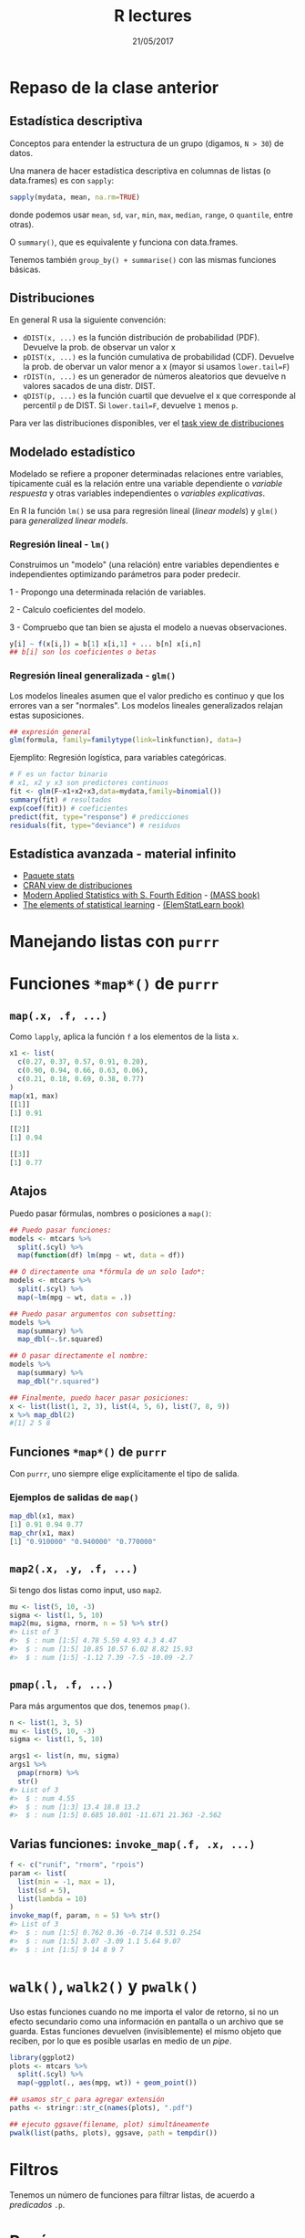 #    -*- mode: org -*-
#+TITLE: R lectures
#+DATE: 21/05/2017
#+AUTHOR: Luis G. Moyano
#+EMAIL: lgmoyano@gmail.com

#+OPTIONS: author:nil date:t email:nil
#+OPTIONS: ^:nil _:nil
#+STARTUP: showall expand
#+options: toc:nil
#+REVEAL_ROOT: ../../reveal.js/
#+REVEAL_TITLE_SLIDE_TEMPLATE: Recursive Search
#+OPTIONS: reveal_center:t reveal_progress:t reveal_history:nil reveal_control:t
#+OPTIONS: reveal_rolling_links:nil reveal_keyboard:t reveal_overview:t num:nil
#+OPTIONS: reveal_title_slide:"<h1>%t</h1><h3>%d</h3>"
#+REVEAL_MARGIN: 0.1
#+REVEAL_MIN_SCALE: 0.5
#+REVEAL_MAX_SCALE: 2.5
#+REVEAL_TRANS: slide
#+REVEAL_SPEED: fast
#+REVEAL_THEME: my_simple
#+REVEAL_HEAD_PREAMBLE: <meta name="description" content="Programación en R 2017">
#+REVEAL_POSTAMBLE: <p> @luisgmoyano </p>
#+REVEAL_PLUGINS: (highlight)
#+REVEAL_HIGHLIGHT_CSS: %r/lib/css/zenburn.css
#+REVEAL_HLEVEL: 1

# # (setq org-reveal-title-slide "<h1>%t</h1><br/><h2>%a</h2><h3>%e / <a href=\"http://twitter.com/ben_deane\">@ben_deane</a></h3><h2>%d</h2>")
# # (setq org-reveal-title-slide 'auto)
# # see https://github.com/yjwen/org-reveal/commit/84a445ce48e996182fde6909558824e154b76985

# #+OPTIONS: reveal_width:1200 reveal_height:800
# #+OPTIONS: toc:1
# #+REVEAL_PLUGINS: (markdown notes)
# #+REVEAL_EXTRA_CSS: ./local
# ## black, blood, league, moon, night, serif, simple, sky, solarized, source, template, white
# #+REVEAL_HEADER: <meta name="description" content="Programación en R 2017">
# #+REVEAL_FOOTER: <meta name="description" content="Programación en R 2017">


#+begin_src yaml :exports (when (eq org-export-current-backend 'md) "results") :exports (when (eq org-export-current-backend 'reveal) "none") :results value html 
--- 
layout: default 
title: Clase 12
--- 
#+end_src 
#+results:

# #+begin_html
# <img src="right-fail.png">
# #+end_html

# #+ATTR_REVEAL: :frag roll-in
* Repaso de la clase anterior
** Estadística descriptiva
Conceptos para entender la estructura de un grupo (digamos, ~N > 30~) de datos. 

Una manera de hacer estadística descriptiva en columnas de listas (o data.frames) es con ~sapply~:

#+BEGIN_SRC R 
 sapply(mydata, mean, na.rm=TRUE) 
#+END_SRC

donde podemos usar ~mean~, ~sd~, ~var~, ~min~, ~max~, ~median~, ~range~, o ~quantile~, entre otras). 

O ~summary()~, que es equivalente y funciona con data.frames.

Tenemos también ~group_by() + summarise()~ con las mismas funciones básicas.
** Distribuciones
En general R usa la siguiente convención:

- ~dDIST(x, ...)~ es la función distribución de probabilidad (PDF). Devuelve la prob. de observar un
  valor x
- ~pDIST(x, ...)~ es la función cumulativa de probabilidad (CDF). Devuelve la prob. de obervar un
  valor menor a x (mayor si usamos ~lower.tail=F~)  
- ~rDIST(n, ...)~ es un generador de números aleatorios que devuelve n valores sacados de una distr. DIST.
- ~qDIST(p, ...)~ es la función cuartil que devuelve el x que corresponde al percentil ~p~ de DIST. Si
  ~lower.tail=F~, devuelve ~1~ menos ~p~.

#+BEGIN_EXPORT html
<img style="WIDTH:1200px; HEIGHT:200px; border:0" src="./figs/dists.png">
#+END_EXPORT

Para ver las distribuciones disponibles, ver el [[https://cran.r-project.org/web/views/Distributions.html][task view de distribuciones]]
** Modelado estadístico 
Modelado se refiere a proponer determinadas relaciones entre variables, típicamente cuál es la
relación entre una variable dependiente o /variable respuesta/ y otras variables independientes o
/variables explicativas/. 

En R la función ~lm()~ se usa para regresión lineal (/linear models/) y ~glm()~ para /generalized linear models/.
*** Regresión lineal - ~lm()~
Construimos un "modelo" (una relación) entre variables dependientes e independientes optimizando
parámetros para poder predecir.

1 - Propongo una determinada relación de variables.


2 - Calculo coeficientes del modelo.


3 - Compruebo que tan bien se ajusta el modelo a nuevas observaciones.

#+BEGIN_SRC R 
y[i] ~ f(x[i,]) = b[1] x[i,1] + ... b[n] x[i,n]
## b[i] son los coeficientes o betas
#+END_SRC

*** Regresión lineal generalizada - ~glm()~

Los modelos lineales asumen que el valor predicho es continuo y que los errores van a ser
"normales". Los modelos lineales generalizados relajan estas suposiciones.

#+BEGIN_SRC R 
## expresión general
glm(formula, family=familytype(link=linkfunction), data=)
#+END_SRC

Ejemplito: Regresión logística, para variables categóricas.

#+BEGIN_SRC R 
# F es un factor binario
# x1, x2 y x3 son predictores continuos 
fit <- glm(F~x1+x2+x3,data=mydata,family=binomial())
summary(fit) # resultados
exp(coef(fit)) # coeficientes
predict(fit, type="response") # predicciones
residuals(fit, type="deviance") # residuos 

#+END_SRC
** Estadística avanzada - material infinito
- [[https://stat.ethz.ch/R-manual/R-devel/library/stats/html/00Index.html][Paquete stats]]
- [[https://cran.r-project.org/web/views/Distributions.html][CRAN view de distribuciones]]
- [[https://www.stats.ox.ac.uk/pub/MASS4/][Modern Applied Statistics with S. Fourth Edition]] - [[https://cran.r-project.org/web/packages/MASS/index.html][(MASS book)]]
- [[http://statweb.stanford.edu/~tibs/ElemStatLearn/][The elements of statistical learning]] - [[https://cran.r-project.org/web/packages/ElemStatLearn/index.html][(ElemStatLearn book)]]

* Manejando listas con ~purrr~
* Funciones ~*map*()~ de =purrr=
#+BEGIN_EXPORT html
<img style="WIDTH:800px; HEIGHT:600px; border:0" src="./figs/purrr-apply.png">
#+END_EXPORT
** ~map(.x, .f, ...)~
Como ~lapply~, aplica la función ~f~ a los elementos de la lista ~x~.
#+BEGIN_SRC R 
x1 <- list(
  c(0.27, 0.37, 0.57, 0.91, 0.20),
  c(0.90, 0.94, 0.66, 0.63, 0.06), 
  c(0.21, 0.18, 0.69, 0.38, 0.77)
)
map(x1, max)
[[1]]
[1] 0.91

[[2]]
[1] 0.94

[[3]]
[1] 0.77
#+END_SRC
** Atajos
Puedo pasar fórmulas, nombres o posiciones a ~map()~:

#+BEGIN_SRC R 
## Puedo pasar funciones:
models <- mtcars %>% 
  split(.$cyl) %>% 
  map(function(df) lm(mpg ~ wt, data = df))

## O directamente una *fórmula de un solo lado*:
models <- mtcars %>% 
  split(.$cyl) %>% 
  map(~lm(mpg ~ wt, data = .))
#+END_SRC

#+BEGIN_SRC R 
## Puedo pasar argumentos con subsetting:
models %>% 
  map(summary) %>% 
  map_dbl(~.$r.squared)

## O pasar directamente el nombre:
models %>% 
  map(summary) %>% 
  map_dbl("r.squared")
#+END_SRC
#+BEGIN_SRC R 
## Finalmente, puedo hacer pasar posiciones:
x <- list(list(1, 2, 3), list(4, 5, 6), list(7, 8, 9))
x %>% map_dbl(2)
#[1] 2 5 8
#+END_SRC
** Funciones ~*map*()~ de =purrr=
Con ~purrr~, uno siempre elige explícitamente el tipo de salida.
#+BEGIN_EXPORT html
<img style="WIDTH:800px; HEIGHT:450px; border:0" src="./figs/purrr-apply-output.png">
#+END_EXPORT
*** Ejemplos de salidas de ~map()~
#+BEGIN_SRC R 
map_dbl(x1, max)
[1] 0.91 0.94 0.77
map_chr(x1, max)
[1] "0.910000" "0.940000" "0.770000"
#+END_SRC

** ~map2(.x, .y, .f, ...)~
Si tengo dos listas como input, uso ~map2~.
#+BEGIN_SRC R 
mu <- list(5, 10, -3)
sigma <- list(1, 5, 10)
map2(mu, sigma, rnorm, n = 5) %>% str()
#> List of 3
#>  $ : num [1:5] 4.78 5.59 4.93 4.3 4.47
#>  $ : num [1:5] 10.85 10.57 6.02 8.82 15.93
#>  $ : num [1:5] -1.12 7.39 -7.5 -10.09 -2.7
#+END_SRC
#+BEGIN_EXPORT html
<img style="WIDTH:450px; HEIGHT:200px; border:0" src="./figs/lists-map2.png">
#+END_EXPORT
** ~pmap(.l, .f, ...)~
Para más argumentos que dos, tenemos ~pmap()~.
#+BEGIN_SRC R 
n <- list(1, 3, 5)
mu <- list(5, 10, -3)
sigma <- list(1, 5, 10)

args1 <- list(n, mu, sigma)
args1 %>%
  pmap(rnorm) %>% 
  str()
#> List of 3
#>  $ : num 4.55
#>  $ : num [1:3] 13.4 18.8 13.2
#>  $ : num [1:5] 0.685 10.801 -11.671 21.363 -2.562

#+END_SRC

#+BEGIN_EXPORT html
<img style="WIDTH:450px; HEIGHT:200px; border:0" src="./figs/lists-pmap-named.png">
#+END_EXPORT
** Varias funciones: ~invoke_map(.f, .x, ...)~ 
#+BEGIN_SRC R 
f <- c("runif", "rnorm", "rpois")
param <- list(
  list(min = -1, max = 1), 
  list(sd = 5), 
  list(lambda = 10)
)
invoke_map(f, param, n = 5) %>% str()
#> List of 3
#>  $ : num [1:5] 0.762 0.36 -0.714 0.531 0.254
#>  $ : num [1:5] 3.07 -3.09 1.1 5.64 9.07
#>  $ : int [1:5] 9 14 8 9 7
#+END_SRC
#+BEGIN_EXPORT html
<img style="WIDTH:450px; HEIGHT:200px; border:0" src="./figs/lists-invoke.png">
#+END_EXPORT
* ~walk()~, ~walk2()~ y ~pwalk()~
Uso estas funciones cuando no me importa el valor de retorno, si no un efecto secundario como una información en pantalla o un archivo que se guarda. Estas funciones devuelven (invisiblemente) el mismo objeto que reciben, por lo que es posible usarlas en medio de un /pipe/.

#+BEGIN_SRC R 
library(ggplot2)
plots <- mtcars %>% 
  split(.$cyl) %>% 
  map(~ggplot(., aes(mpg, wt)) + geom_point())

## usamos str_c para agregar extensión
paths <- stringr::str_c(names(plots), ".pdf")

## ejecuto ggsave(filename, plot) simultáneamente
pwalk(list(paths, plots), ggsave, path = tempdir())
#+END_SRC
* Filtros
Tenemos un número de funciones para filtrar listas, de acuerdo a /predicados/ ~.p~.
#+BEGIN_EXPORT html
<img style="WIDTH:400px; HEIGHT:450px; border:0" src="./figs/purrr-filter.png">
#+END_EXPORT
* Resúmenes
Del mismo modo, tenemos algunas funciones para seleccionar subconjuntos de elementosm de acuerdo a criterios.
#+BEGIN_EXPORT html
<img style="WIDTH:400px; HEIGHT:450px; border:0" src="./figs/purrr-summarise.png">
#+END_EXPORT
* Trasformaciones
Finalmente, podemos modificar subconjuntos de elementos de acuerdo a criterios (posición, etc.).
#+BEGIN_EXPORT html
<img style="WIDTH:500px; HEIGHT:500px; border:0" src="./figs/purrr-transform.png">
#+END_EXPORT
* Datos anidados: ~nest()~
A veces es útil tener listas rectangulares donde el contenido de las celdas son a su vez listas. 
#+BEGIN_EXPORT html
<img style="WIDTH:500px; HEIGHT:500px; border:0" src="./figs/purrr-nest.png">
#+END_EXPORT
* Datos anidados: ~nest()~
Ejemplo de /workflow/ en el que usamos listas anidadas y manipulamos con ~purrr~, conservando relaciones.
#+BEGIN_EXPORT html
<img style="WIDTH:1600px; HEIGHT:450px; border:0" src="./figs/purrr-nest2.png">
#+END_EXPORT
* COMMENT safely(), possibly() & quietly()
* Práctica ~purrr~
1. Usar las funciones ~map()~ para:
 - Calcular la media de cada columna de ~mtcars~.
 - Determinar el tipo de cada columna de ~nycflights13::flights~.
 - Calcular la cantidad de valores únicos de cada columna de ~iris~.
 - Generar 10 números aleatorios para  mu=−10, 0, 10, y 100.
2. Con los datos de ~airqualilty~, para cada mes, hacer una regresión
   lineal del ozono como variable respuesta y temperatura como
   variable explicativa. Del resultado, extraer un vector de /doubles/
   que contenga el elemento 'adj.r.squared' del modelo
   resultante. Preferentemente, escribir todo el procesado en una
   línea utilizando /pipes/ y ~purrr~.
